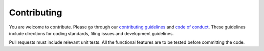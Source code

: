 Contributing
============

You are welcome to contribute. Please go through our 
`contributing guidelines <https://github.com/ElucidataInc/ElMaven/blob/develop/CONTRIBUTING.md>`_ and 
`code of conduct <https://github.com/ElucidataInc/ElMaven/blob/develop/CODE_OF_CONDUCT.md>`_. These 
guidelines include directions for coding standards, filing issues and development guidelines.

Pull requests must include relevant unit tests. All the functional features are to be tested before 
committing the code.
